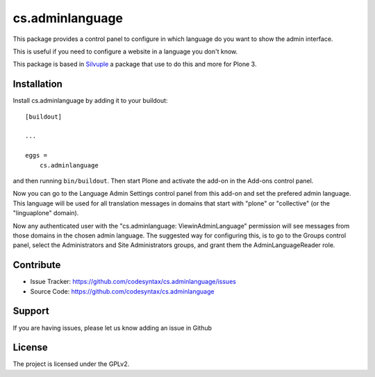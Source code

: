 .. This README is meant for consumption by humans and pypi. Pypi can render rst files so please do not use Sphinx features.
   If you want to learn more about writing documentation, please check out: http://docs.plone.org/about/documentation_styleguide.html
   This text does not appear on pypi or github. It is a comment.

================
cs.adminlanguage
================

This package provides a control panel to configure in which language do you want to show the admin interface.

This is useful if you need to configure a website in a language you don't know.

This package is based in Silvuple_ a package that use to do this and more for Plone 3.

Installation
------------

Install cs.adminlanguage by adding it to your buildout::

    [buildout]

    ...

    eggs =
        cs.adminlanguage


and then running ``bin/buildout``.
Then start Plone and activate the add-on in the Add-ons control panel.

Now you can go to the Language Admin Settings control panel from this add-on and set the prefered admin language.
This language will be used for all translation messages in domains that start with "plone" or "collective" (or the "linguaplone" domain).

Now any authenticated user with the "cs.adminlanguage: ViewinAdminLanguage" permission will see messages from those domains in the chosen admin language.
The suggested way for configuring this, is to go to the Groups control panel, select the Administrators and Site Administrators groups, and grant them the AdminLanguageReader role.


Contribute
----------

- Issue Tracker: https://github.com/codesyntax/cs.adminlanguage/issues
- Source Code: https://github.com/codesyntax/cs.adminlanguage


Support
-------

If you are having issues, please let us know adding an issue in Github


License
-------

The project is licensed under the GPLv2.


.. _Silvuple: https://github.com/miohtama/silvuple/
